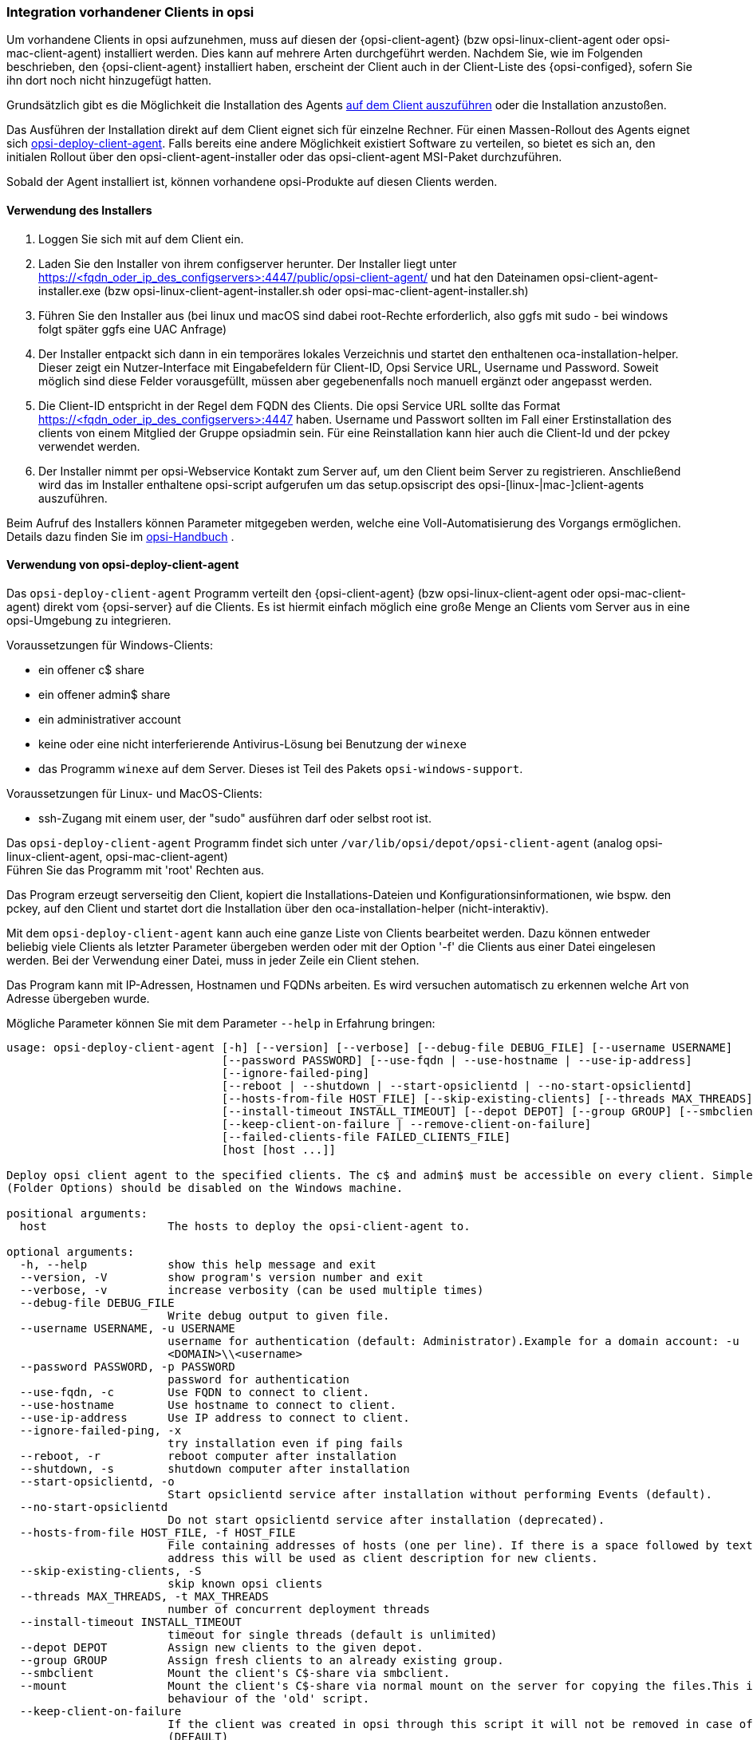 [[firststeps-software-deployment-client-integration]]
=== Integration vorhandener Clients in opsi

Um vorhandene Clients in opsi aufzunehmen, muss auf diesen der {opsi-client-agent} (bzw opsi-linux-client-agent oder opsi-mac-client-agent) installiert werden.
Dies kann auf mehrere Arten durchgeführt werden.
Nachdem Sie, wie im Folgenden beschrieben, den {opsi-client-agent} installiert haben, erscheint der Client auch in der Client-Liste des {opsi-configed}, sofern Sie ihn dort noch nicht hinzugefügt hatten.

Grundsätzlich gibt es die Möglichkeit die Installation des Agents <<firststeps-software-deployment-client-integration-installer,auf dem Client auszuführen>> oder
ifdef::getstarted[xref:getting-started:adding-clients.adoc#firststeps-software-deployment-client-integration-opsi-deploy[vom Server aus]]
die Installation anzustoßen.

Das Ausführen der Installation direkt auf dem Client eignet sich für einzelne Rechner.
Für einen Massen-Rollout des Agents eignet sich <<firststeps-software-deployment-client-integration-opsi-deploy,opsi-deploy-client-agent>>.
Falls bereits eine andere Möglichkeit existiert Software zu verteilen, so bietet es sich an, den initialen Rollout über den opsi-client-agent-installer oder das opsi-client-agent MSI-Paket durchzuführen.

Sobald der Agent installiert ist, können vorhandene opsi-Produkte auf diesen Clients
ifdef::getstarted[xref:rollout-products.adoc#firststeps-software-deployment-product-tests[installiert]]
werden.


[[firststeps-software-deployment-client-integration-installer]]
==== Verwendung des Installers

. Loggen Sie sich mit auf dem Client ein.
. Laden Sie den Installer von ihrem configserver herunter. Der Installer liegt unter https://<fqdn_oder_ip_des_configservers>:4447/public/opsi-client-agent/ und hat den Dateinamen
opsi-client-agent-installer.exe (bzw opsi-linux-client-agent-installer.sh oder opsi-mac-client-agent-installer.sh)
. Führen Sie den Installer aus (bei linux und macOS sind dabei root-Rechte erforderlich, also ggfs mit sudo - bei windows folgt später ggfs eine UAC Anfrage)
. Der Installer entpackt sich dann in ein temporäres lokales Verzeichnis und startet den enthaltenen oca-installation-helper. Dieser zeigt ein Nutzer-Interface mit Eingabefeldern für
Client-ID, Opsi Service URL, Username und Password. Soweit möglich sind diese Felder vorausgefüllt, müssen aber gegebenenfalls noch manuell ergänzt oder angepasst werden.
. Die Client-ID entspricht in der Regel dem FQDN des Clients. Die opsi Service URL sollte das Format https://<fqdn_oder_ip_des_configservers>:4447 haben.
Username und Passwort sollten im Fall einer Erstinstallation des clients von einem Mitglied der Gruppe opsiadmin sein.
Für eine Reinstallation kann hier auch die Client-Id und der pckey verwendet werden.
. Der Installer nimmt per opsi-Webservice Kontakt zum Server auf, um den Client beim Server zu registrieren. Anschließend wird das im Installer enthaltene opsi-script
aufgerufen um das setup.opsiscript des opsi-[linux-|mac-]client-agents auszuführen.

Beim Aufruf des Installers können Parameter mitgegeben werden, welche eine Voll-Automatisierung des Vorgangs ermöglichen. Details dazu finden Sie im
ifeval::["{mode}" == "antora"]
xref:manual:client/opsi-client-agent.adoc#opsi-manual-clientagent-manual-installation[opsi-Handbuch]
endif::[]
ifeval::["{mode}"!= "antora"]
link:https://download.uib.de/4.2/documentation/html/opsi-manual-v4.2/opsi-manual-v4.2.html#opsi-manual-clientagent-subsequent-installation[opsi-Handbuch]
endif::[]
.

[[firststeps-software-deployment-client-integration-opsi-deploy]]
==== Verwendung von opsi-deploy-client-agent

Das `opsi-deploy-client-agent` Programm verteilt den {opsi-client-agent} (bzw opsi-linux-client-agent oder opsi-mac-client-agent) direkt vom {opsi-server} auf die Clients.
Es ist hiermit einfach möglich eine große Menge an Clients vom Server aus in eine opsi-Umgebung zu integrieren.

Voraussetzungen für Windows-Clients:

* ein offener c$ share
* ein offener admin$ share
* ein administrativer account
* keine oder eine nicht interferierende Antivirus-Lösung bei Benutzung der `winexe`
* das Programm `winexe` auf dem Server. Dieses ist Teil des Pakets `opsi-windows-support`.

Voraussetzungen für Linux- und MacOS-Clients:

* ssh-Zugang mit einem user, der "sudo" ausführen darf oder selbst root ist.

Das `opsi-deploy-client-agent` Programm findet sich unter `/var/lib/opsi/depot/opsi-client-agent` (analog opsi-linux-client-agent, opsi-mac-client-agent) +
Führen Sie das Programm mit 'root' Rechten aus.

Das Program erzeugt serverseitig den Client, kopiert die Installations-Dateien und Konfigurationsinformationen, wie bspw. den pckey, auf den Client
und startet dort die Installation über den oca-installation-helper (nicht-interaktiv).

Mit dem `opsi-deploy-client-agent` kann auch eine ganze Liste von Clients bearbeitet werden.
Dazu können entweder beliebig viele Clients als letzter Parameter übergeben werden oder mit der Option '-f' die Clients aus einer Datei eingelesen werden.
Bei der Verwendung einer Datei, muss in jeder Zeile ein Client stehen.

Das Program kann mit IP-Adressen, Hostnamen und FQDNs arbeiten. Es wird versuchen automatisch zu erkennen welche Art von Adresse übergeben wurde.

Mögliche Parameter können Sie mit dem Parameter `--help` in Erfahrung bringen:
[source,prompt]
----
usage: opsi-deploy-client-agent [-h] [--version] [--verbose] [--debug-file DEBUG_FILE] [--username USERNAME]
                                [--password PASSWORD] [--use-fqdn | --use-hostname | --use-ip-address]
                                [--ignore-failed-ping]
                                [--reboot | --shutdown | --start-opsiclientd | --no-start-opsiclientd]
                                [--hosts-from-file HOST_FILE] [--skip-existing-clients] [--threads MAX_THREADS]
                                [--install-timeout INSTALL_TIMEOUT] [--depot DEPOT] [--group GROUP] [--smbclient | --mount]
                                [--keep-client-on-failure | --remove-client-on-failure]
                                [--failed-clients-file FAILED_CLIENTS_FILE]
                                [host [host ...]]

Deploy opsi client agent to the specified clients. The c$ and admin$ must be accessible on every client. Simple File Sharing
(Folder Options) should be disabled on the Windows machine.

positional arguments:
  host                  The hosts to deploy the opsi-client-agent to.

optional arguments:
  -h, --help            show this help message and exit
  --version, -V         show program's version number and exit
  --verbose, -v         increase verbosity (can be used multiple times)
  --debug-file DEBUG_FILE
                        Write debug output to given file.
  --username USERNAME, -u USERNAME
                        username for authentication (default: Administrator).Example for a domain account: -u
                        <DOMAIN>\\<username>
  --password PASSWORD, -p PASSWORD
                        password for authentication
  --use-fqdn, -c        Use FQDN to connect to client.
  --use-hostname        Use hostname to connect to client.
  --use-ip-address      Use IP address to connect to client.
  --ignore-failed-ping, -x
                        try installation even if ping fails
  --reboot, -r          reboot computer after installation
  --shutdown, -s        shutdown computer after installation
  --start-opsiclientd, -o
                        Start opsiclientd service after installation without performing Events (default).
  --no-start-opsiclientd
                        Do not start opsiclientd service after installation (deprecated).
  --hosts-from-file HOST_FILE, -f HOST_FILE
                        File containing addresses of hosts (one per line). If there is a space followed by text after the
                        address this will be used as client description for new clients.
  --skip-existing-clients, -S
                        skip known opsi clients
  --threads MAX_THREADS, -t MAX_THREADS
                        number of concurrent deployment threads
  --install-timeout INSTALL_TIMEOUT
                        timeout for single threads (default is unlimited)
  --depot DEPOT         Assign new clients to the given depot.
  --group GROUP         Assign fresh clients to an already existing group.
  --smbclient           Mount the client's C$-share via smbclient.
  --mount               Mount the client's C$-share via normal mount on the server for copying the files.This imitates the
                        behaviour of the 'old' script.
  --keep-client-on-failure
                        If the client was created in opsi through this script it will not be removed in case of failure.
                        (DEFAULT)
  --remove-client-on-failure
                        If the client was created in opsi through this script it will be removed in case of failure.
  --failed-clients-file FAILED_CLIENTS_FILE
                        filename to store list of failed clients in
----
